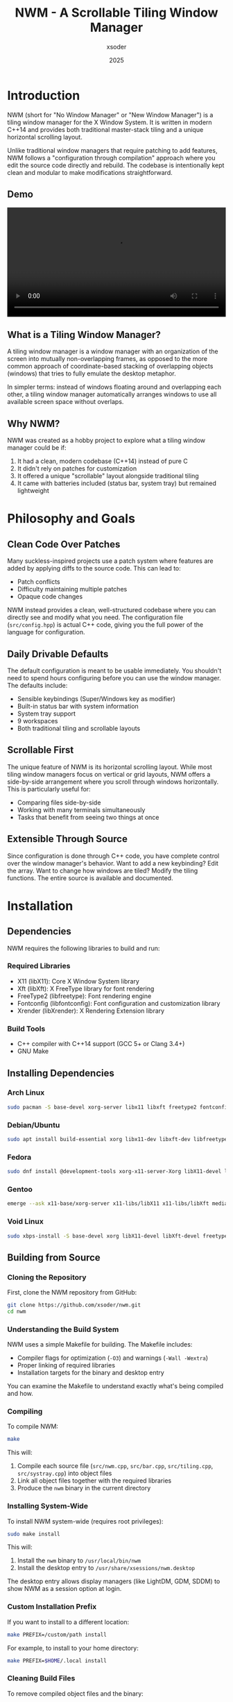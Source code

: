 
#+TITLE: NWM - A Scrollable Tiling Window Manager
#+AUTHOR: xsoder
#+EMAIL: 
#+DATE: 2025
#+OPTIONS: toc:t num:3 html-style:nil
#+HTML_HEAD: <link rel="stylesheet" type="text/css" href="style.css" />
#+HTML_HEAD: <script src="theme-toggle.js" defer></script>
* Introduction

NWM (short for "No Window Manager" or "New Window Manager") is a tiling window manager for the X Window System. It is written in modern C++14 and provides both traditional master-stack tiling and a unique horizontal scrolling layout.

Unlike traditional window managers that require patching to add features, NWM follows a "configuration through compilation" approach where you edit the source code directly and rebuild. The codebase is intentionally kept clean and modular to make modifications straightforward.

** Demo

#+BEGIN_EXPORT html
<video width="100%" controls>
  <source src="master.mp4" type="video/mp4">
  Your browser does not support the video tag.
</video>
#+END_EXPORT

** What is a Tiling Window Manager?

A tiling window manager is a window manager with an organization of the screen into mutually non-overlapping frames, as opposed to the more common approach of coordinate-based stacking of overlapping objects (windows) that tries to fully emulate the desktop metaphor.

In simpler terms: instead of windows floating around and overlapping each other, a tiling window manager automatically arranges windows to use all available screen space without overlaps.

** Why NWM?

NWM was created as a hobby project to explore what a tiling window manager could be if:
1. It had a clean, modern codebase (C++14) instead of pure C
2. It didn't rely on patches for customization
3. It offered a unique "scrollable" layout alongside traditional tiling
4. It came with batteries included (status bar, system tray) but remained lightweight

* Philosophy and Goals

** Clean Code Over Patches

Many suckless-inspired projects use a patch system where features are added by applying diffs to the source code. This can lead to:
- Patch conflicts
- Difficulty maintaining multiple patches
- Opaque code changes

NWM instead provides a clean, well-structured codebase where you can directly see and modify what you need. The configuration file (~src/config.hpp~) is actual C++ code, giving you the full power of the language for configuration.

** Daily Drivable Defaults

The default configuration is meant to be usable immediately. You shouldn't need to spend hours configuring before you can use the window manager. The defaults include:
- Sensible keybindings (Super/Windows key as modifier)
- Built-in status bar with system information
- System tray support
- 9 workspaces
- Both traditional tiling and scrollable layouts

** Scrollable First

The unique feature of NWM is its horizontal scrolling layout. While most tiling window managers focus on vertical or grid layouts, NWM offers a side-by-side arrangement where you scroll through windows horizontally. This is particularly useful for:
- Comparing files side-by-side
- Working with many terminals simultaneously
- Tasks that benefit from seeing two things at once

** Extensible Through Source

Since configuration is done through C++ code, you have complete control over the window manager's behavior. Want to add a new keybinding? Edit the array. Want to change how windows are tiled? Modify the tiling functions. The entire source is available and documented.

* Installation

** Dependencies

NWM requires the following libraries to build and run:

*** Required Libraries
- X11 (libX11): Core X Window System library
- Xft (libXft): X FreeType library for font rendering
- FreeType2 (libfreetype): Font rendering engine
- Fontconfig (libfontconfig): Font configuration and customization library
- Xrender (libXrender): X Rendering Extension library

*** Build Tools
- C++ compiler with C++14 support (GCC 5+ or Clang 3.4+)
- GNU Make

** Installing Dependencies

*** Arch Linux
#+begin_src bash
sudo pacman -S base-devel xorg-server libx11 libxft freetype2 fontconfig libxrender
#+end_src

*** Debian/Ubuntu
#+begin_src bash
sudo apt install build-essential xorg libx11-dev libxft-dev libfreetype6-dev libfontconfig1-dev libxrender-dev
#+end_src

*** Fedora
#+begin_src bash
sudo dnf install @development-tools xorg-x11-server-Xorg libX11-devel libXft-devel freetype-devel fontconfig-devel libXrender-devel
#+end_src

*** Gentoo
#+begin_src bash
emerge --ask x11-base/xorg-server x11-libs/libX11 x11-libs/libXft media-libs/freetype media-libs/fontconfig x11-libs/libXrender
#+end_src

*** Void Linux
#+begin_src bash
sudo xbps-install -S base-devel xorg libX11-devel libXft-devel freetype-devel fontconfig-devel libXrender-devel
#+end_src

** Building from Source

*** Cloning the Repository

First, clone the NWM repository from GitHub:

#+begin_src bash
git clone https://github.com/xsoder/nwm.git
cd nwm
#+end_src

*** Understanding the Build System

NWM uses a simple Makefile for building. The Makefile includes:
- Compiler flags for optimization (~-O3~) and warnings (~-Wall -Wextra~)
- Proper linking of required libraries
- Installation targets for the binary and desktop entry

You can examine the Makefile to understand exactly what's being compiled and how.

*** Compiling

To compile NWM:

#+begin_src bash
make
#+end_src

This will:
1. Compile each source file (~src/nwm.cpp~, ~src/bar.cpp~, ~src/tiling.cpp~, ~src/systray.cpp~) into object files
2. Link all object files together with the required libraries
3. Produce the ~nwm~ binary in the current directory

*** Installing System-Wide

To install NWM system-wide (requires root privileges):

#+begin_src bash
sudo make install
#+end_src

This will:
1. Install the ~nwm~ binary to ~/usr/local/bin/nwm~
2. Install the desktop entry to ~/usr/share/xsessions/nwm.desktop~

The desktop entry allows display managers (like LightDM, GDM, SDDM) to show NWM as a session option at login.

*** Custom Installation Prefix

If you want to install to a different location:

#+begin_src bash
make PREFIX=/custom/path install
#+end_src

For example, to install to your home directory:

#+begin_src bash
make PREFIX=$HOME/.local install
#+end_src

*** Cleaning Build Files

To remove compiled object files and the binary:

#+begin_src bash
make clean
#+end_src

*** Uninstalling

To remove NWM from your system:

#+begin_src bash
sudo make uninstall
#+end_src

** Nix/NixOS Installation

NWM includes a ~flake.nix~ for Nix users.

*** Building with Nix

#+begin_src bash
nix build
#+end_src

*** Running with Nix

#+begin_src bash
nix run
#+end_src

*** Development Shell

To enter a development environment with all dependencies:

#+begin_src bash
nix develop
#+end_src

This provides a shell with all build tools, libraries, and useful utilities pre-installed.

* Getting Started

** Starting NWM

There are several ways to start NWM, depending on your setup.

*** Using a Display Manager (Recommended)

If you use a display manager (LightDM, GDM, SDDM, etc.), NWM will appear in the session list after installation. Simply:
1. Log out or restart
2. At the login screen, look for a session selector (usually a gear icon or dropdown menu)
3. Select "NWM" from the list
4. Enter your password and log in

This is the recommended method as it properly sets up the X session and environment variables.

*** Using startx with .xinitrc

If you prefer to use ~startx~:

1. Create or edit ~~/.xinitrc~:
   #+begin_src bash
   exec nwm
   #+end_src

   *Note:* The ~exec~ command is important - it replaces the shell process with NWM. When NWM exits, the X session ends properly.

2. Start X:
   #+begin_src bash
   startx
   #+end_src

*** Complete .xinitrc Example

A more complete ~~/.xinitrc~ that sets up a full environment:

#+begin_src bash
#!/bin/sh

# Load X resources
[ -f ~/.Xresources ] && xrdb -merge ~/.Xresources

# Set keyboard repeat rate (delay, rate)
xset r rate 200 30

# Disable screen blanking
xset s off -dpms

# Set wallpaper (requires feh)
feh --bg-fill ~/Pictures/wallpaper.jpg &

# Start compositor for transparency/shadows (requires picom)
picom --config ~/.config/picom/picom.conf &

# System tray applications
nm-applet &          # NetworkManager
volumeicon &         # Volume control
blueman-applet &     # Bluetooth manager

# Auto-lock screen after 10 minutes (requires xautolock and slock)
xautolock -time 10 -locker slock &

# Start window manager (exec replaces the shell process with NWM)
# When NWM exits, the X session ends
exec nwm
#+end_src

*** Using Xinit Directly

For testing or debugging:

#+begin_src bash
xinit /usr/local/bin/nwm -- :1
#+end_src

This starts NWM on display :1.

*** Testing in Xephyr

For development or testing without affecting your main session, use Xephyr (a nested X server):

#+begin_src bash
# Start Xephyr on display :1
Xephyr -screen 1280x720 -ac :1 &

# Run NWM in that display
DISPLAY=:1 nwm
#+end_src

NWM includes a test script (~test.sh~) that automates this process.

** First Steps

After starting NWM for the first time, you'll see:
- An empty desktop (no windows)
- A status bar at the bottom showing:
  - Workspace indicators (1-9)
  - Current layout mode ([TILE] or [SCROLL])
  - Current time and date
  - System information (CPU, RAM, disk, network)

*** Opening Your First Application

Press ~Super + Return~ to open a terminal. By default, NWM tries to launch ~st~ (Simple Terminal). If you don't have st installed, you'll need to either:

1. Install st:
   #+begin_src bash
   # Arch
   sudo pacman -S st
   
   # Build from source
   git clone https://git.suckless.org/st
   cd st
   make && sudo make install
   #+end_src

2. Or change the terminal in ~src/config.hpp~ (see Configuration section)

*** Using dmenu

Press ~Super + d~ to open dmenu, an application launcher. Start typing the name of an application and press Enter to launch it.

If dmenu isn't installed:
#+begin_src bash
# Arch
sudo pacman -S dmenu

# Build from source
git clone https://git.suckless.org/dmenu
cd dmenu
make && sudo make install
#+end_src

*** Opening Multiple Windows

Open several windows (e.g., press ~Super + Return~ three times). Notice how NWM automatically tiles them:
- The first window occupies the left half (master area)
- Additional windows stack on the right half

*** Switching Focus

Press ~Super + j~ and ~Super + k~ to cycle through windows. The focused window has a colored border (default: pink ~#FF5577~).

*** Closing Windows

Press ~Super + q~ to close the currently focused window. Most applications will ask you to save any unsaved work.

*** Trying Scroll Mode

Press ~Super + t~ to toggle between tile mode and scroll mode. In scroll mode, windows are arranged side-by-side. Use ~Super + Left/Right arrow~ or ~Super + Mouse Wheel~ to scroll through them.

* Understanding Layouts

NWM provides two main layout modes, each suited for different workflows.

** Master-Stack Layout (Traditional Tiling)

This is the default layout mode and is similar to other tiling window managers like dwm, i3, or xmonad.

*** How It Works

The screen is divided into two areas:
1. *Master Area*: The left side, typically occupied by your main window (e.g., your code editor)
2. *Stack Area*: The right side, where additional windows are stacked vertically

*** Visual Representation

With one window:
#+begin_example
┌──────────────────────┐
│                      │
│                      │
│      Window 1        │
│    (Fullscreen)      │
│                      │
│                      │
└──────────────────────┘
#+end_example

With two windows:
#+begin_example
┌─────────────┬────────┐
│             │        │
│             │        │
│  Window 1   │  Win 2 │
│  (Master)   │        │
│             │        │
│             │        │
└─────────────┴────────┘
#+end_example

With three or more windows:
#+begin_example
┌─────────────┬────────┐
│             │  Win 2 │
│             ├────────┤
│  Window 1   │  Win 3 │
│  (Master)   ├────────┤
│             │  Win 4 │
│             ├────────┤
│             │  Win 5 │
└─────────────┴────────┘
#+end_example

*** Master Area Size

The master area occupies 50% of the screen width by default. You can adjust this:
- ~Super + h~: Decrease master width
- ~Super + l~: Increase master width

The adjustment is made in increments defined by ~RESIZE_STEP~ (default: 40 pixels).

*** Making a Window Master

The "master" window is simply the first window in the window list. To make any window the master:
1. Focus the window you want to make master
2. Press ~Super + Shift + h~ repeatedly until it's in the first position

*** Use Cases

This layout is ideal for:
- Coding with a large editor and smaller auxiliary windows (terminal, browser, etc.)
- Writing with a document on the left and references on the right
- Any workflow with one primary application and several supporting ones

** Horizontal Scroll Layout

This is NWM's unique feature and differentiates it from most other tiling window managers.

*** How It Works

Windows are arranged side-by-side in a horizontal row. Each window occupies 50% of the screen width. You scroll horizontally to see windows that don't fit on the screen.

*** Visual Representation

With windows 1, 2, 3 visible (viewport can show 2 windows):
#+begin_example
        ┌──────────┬──────────┬──────────┐
        │          │          │          │
        │ Window 1 │ Window 2 │ Window 3 │
        │          │          │          │
        └──────────┴──────────┴──────────┘
        └─ Visible ─┘          └─ Scroll right to see
#+end_example

After scrolling right:
#+begin_example
        ┌──────────┬──────────┬──────────┐
        │          │          │          │
        │ Window 1 │ Window 2 │ Window 3 │
        │          │          │          │
        └──────────┴──────────┴──────────┘
                   └─ Visible ─┘
#+end_example

*** Scrolling

You can scroll through windows using:
- ~Super + Left arrow~: Scroll left
- ~Super + Right arrow~: Scroll right
- ~Super + Mouse Wheel~: Scroll with mouse

The scroll amount is defined by ~SCROLL_STEP~ (default: 500 pixels, but divided by 3 in practice).

*** Auto-scroll to Focused Window

When you focus a window that's off-screen, NWM automatically scrolls to make it visible. This happens when:
- Using ~Super + j~ or ~Super + k~ to change focus
- Clicking on a window in the bar
- Opening a new window

*** Use Cases

This layout is ideal for:
- Comparing multiple files side-by-side
- Working with many terminals simultaneously
- Any task where you want to see exactly two things at once
- Presentations where you switch between different views

** Toggling Between Layouts

Press ~Super + t~ to toggle between master-stack and horizontal scroll layouts. The current layout is shown in the status bar:
- ~[TILE]~: Master-stack mode
- ~[SCROLL]~: Horizontal scroll mode

When switching layouts:
- Your windows remain in the same order
- The scroll offset is reset to 0
- Window focus is preserved

** Gaps and Borders

*** Gaps

Gaps are the spaces between windows and between windows and screen edges. NWM includes gaps by default (defined by ~GAP_SIZE~, default: 6 pixels).

To toggle gaps on/off: ~Super + a~

With gaps disabled, windows will be directly adjacent to each other and screen edges.

*** Borders

Each window has a border that indicates focus:
- *Unfocused border*: Dark gray (~#181818~ by default, defined by ~BORDER_COLOR~)
- *Focused border*: Pink (~#FF5577~ by default, defined by ~FOCUS_COLOR~)

Border width is defined by ~BORDER_WIDTH~ (default: 3 pixels).

Floating and fullscreen windows have reduced or no borders.

* Configuration

NWM follows the suckless philosophy: configuration is done by editing the source code and recompiling. This gives you complete control and makes the configuration explicit and type-safe.

** Configuration File Location

The main configuration file is ~src/config.hpp~. This is a C++ header file included by the main window manager code.

** Basic Configuration Structure

~src/config.hpp~ contains:
1. ~#define~ macros for simple values
2. Static arrays for keybindings
3. Command definitions for applications

** Editing and Applying Configuration

1. Edit ~src/config.hpp~
2. Recompile: ~make clean && make~
3. Reinstall: ~sudo make install~
4. Restart NWM (log out and back in, or ~killall nwm && nwm~ if running from terminal)

** Appearance Configuration

*** Window Borders

#+begin_src cpp
#define BORDER_WIDTH        3         // Width in pixels
#define BORDER_COLOR        0x181818  // Unfocused border (dark gray)
#define FOCUS_COLOR         0xFF5577  // Focused border (pink)
#+end_src

Colors are in hexadecimal RGB format: ~0xRRGGBB~
- ~0xFF0000~ = Pure red
- ~0x00FF00~ = Pure green
- ~0x0000FF~ = Pure blue
- ~0xFFFFFF~ = White
- ~0x000000~ = Black

*** Gaps

#+begin_src cpp
#define GAP_SIZE            6         // Gap in pixels between windows
#+end_src

Set to ~0~ for no gaps by default.

*** Bar Position

#+begin_src cpp
#define BAR_POSITION        1         // 0 = top, 1 = bottom
#+end_src

*** Font

#+begin_src cpp
#define FONT                "DejaVu Sans Mono:size=10"
#+end_src

Font format follows Xft font specification:
- ~"Family Name:size=SIZE"~
- ~"Family Name:size=SIZE:style=Bold"~
- ~"Family Name:size=SIZE:antialias=true"~

To list available fonts:
#+begin_src bash
fc-list
# Or for monospace fonts only:
fc-list :mono
#+end_src

Common choices:
- ~"monospace:size=10"~ (uses system default monospace font)
- ~"Liberation Mono:size=10"~
- ~"Inconsolata:size=11"~
- ~"Fira Code:size=10"~
- ~"JetBrains Mono:size=10"~

*** Workspace Labels

#+begin_src cpp
static const std::vector<std::string> WIDGET = {
    "1","2","3","4","5","6","7","8","9"
};
#+end_src

You can customize these to any strings:
#+begin_src cpp
static const std::vector<std::string> WIDGET = {
    "web", "code", "term", "chat", "mail", "media", "7", "8", "9"
};
#+end_src

Or use Unicode symbols:
#+begin_src cpp
static const std::vector<std::string> WIDGET = {
    "一", "二", "三", "四", "五", "六", "七", "八", "九"  // Chinese numerals
};
#+end_src

*** Layout Behavior

#+begin_src cpp
#define RESIZE_STEP         40        // Master resize increment in pixels
#define SCROLL_STEP         500       // Horizontal scroll distance
#+end_src

** Application Configuration

Define commands for applications you want to launch:

#+begin_src cpp
static const char *termcmd[]    = { "st",        NULL };
static const char *emacs[]      = { "emacs",     NULL };
static const char *browser[]    = { "chromium",  NULL };
#+end_src

Each command is a NULL-terminated array of strings. The first element is the program name, followed by any arguments:

#+begin_src cpp
static const char *term_float[] = { "st", "-t", "floating", NULL };
static const char *browser_priv[] = { "firefox", "--private-window", NULL };
#+end_src

** Keybindings Configuration

Keybindings are defined in the ~keys[]~ array. Each entry consists of:
1. Modifier mask (~MODKEY~, ~MODKEY|ShiftMask~, etc.)
2. Key symbol (~XK_Return~, ~XK_a~, etc.)
3. Function pointer (what to execute)
4. Argument (passed to the function)

*** Basic Structure

#+begin_src cpp
static struct {
    unsigned int mod;           // Modifier key(s)
    KeySym keysym;             // Key symbol
    void (*func)(void*, nwm::Base&);  // Function to call
    const void *arg;           // Argument to pass
} keys[] = {
    { MODKEY,           XK_Return,      spawn,          termcmd },
    { MODKEY,           XK_q,           close_window,   NULL },
    // ... more keybindings
};
#+end_src

*** Modifier Keys

#+begin_src cpp
#define MODKEY Mod4Mask  // Super/Windows key (default)
#+end_src

Available modifiers:
- ~Mod1Mask~ = Alt key
- ~Mod4Mask~ = Super/Windows key
- ~ShiftMask~ = Shift key
- ~ControlMask~ = Ctrl key
- ~LockMask~ = Caps Lock

Combine modifiers with ~|~:
#+begin_src cpp
MODKEY | ShiftMask           // Super + Shift
MODKEY | ControlMask         // Super + Ctrl
MODKEY | ShiftMask | Mod1Mask  // Super + Shift + Alt
#+end_src

To change the main modifier to Alt:
#+begin_src cpp
#define MODKEY Mod1Mask
#+end_src

*** Key Symbols

Key symbols are X11 keysyms defined in ~<X11/keysym.h>~. Common ones:

**** Letters
#+begin_src cpp
XK_a through XK_z  // Lowercase letters
XK_A through XK_Z  // Uppercase letters (use ShiftMask)
#+end_src

**** Numbers
#+begin_src cpp
XK_0 through XK_9  // Number keys
#+end_src

**** Function Keys
#+begin_src cpp
XK_F1 through XK_F12
#+end_src

**** Special Keys
#+begin_src cpp
XK_Return       // Enter
XK_space        // Spacebar
XK_BackSpace    // Backspace
XK_Tab          // Tab
XK_Escape       // Escape

// Arrow keys
XK_Left, XK_Right, XK_Up, XK_Down

// Navigation
XK_Home, XK_End, XK_Page_Up, XK_Page_Down

// Other
XK_Print        // Print Screen
XK_Insert       // Insert
XK_Delete       // Delete
#+end_src

**** Media Keys
#+begin_src cpp
XK_AudioRaiseVolume
XK_AudioLowerVolume
XK_AudioMute
XK_AudioPlay
XK_AudioStop
XK_AudioPrev
XK_AudioNext
XK_MonBrightnessUp
XK_MonBrightnessDown
#+end_src

*** Available Functions

Functions you can bind to keys:

**** Application Launching
- ~spawn~: Launch an application (pass command array as argument)

**** Window Management
- ~close_window~: Close focused window (argument: ~NULL~)
- ~toggle_fullscreen~: Toggle fullscreen mode (argument: ~NULL~)
- ~toggle_float~: Toggle floating mode for focused window (argument: ~NULL~)

**** Focus and Navigation
- ~focus_next~: Focus next window (argument: ~NULL~)
- ~focus_prev~: Focus previous window (argument: ~NULL~)
- ~swap_next~: Swap focused window with next (argument: ~NULL~)
- ~swap_prev~: Swap focused window with previous (argument: ~NULL~)

**** Layout
- ~toggle_layout~: Toggle between tile and scroll mode (argument: ~NULL~)
- ~resize_master~: Resize master area (argument: ~(void*)PIXELS~ or ~(void*)-PIXELS~)
- ~scroll_left~: Scroll left in scroll mode (argument: ~NULL~)
- ~scroll_right~: Scroll right in scroll mode (argument: ~NULL~)

**** Workspace
- ~switch_workspace~: Switch to workspace (argument: ~(void*)&wsN~ where N is workspace number)
- ~move_to_workspace~: Move focused window to workspace (argument: ~(void*)&wsN~)

**** System
- ~toggle_gap~: Toggle gaps on/off (argument: ~NULL~)
- ~toggle_bar~: Toggle status bar visibility (argument: ~NULL~)
- ~quit_wm~: Quit NWM (argument: ~NULL~)

*** Example Keybindings

**** Launching Applications
#+begin_src cpp
// Define commands
static const char *termcmd[]    = { "st", NULL };
static const char *browser[]    = { "firefox", NULL };
static const char *editor[]     = { "nvim", NULL };
static const char *files[]      = { "thunar", NULL };

// Bind to keys
{ MODKEY,           XK_Return,      spawn,          termcmd },
{ MODKEY,           XK_b,           spawn,          browser },
{ MODKEY,           XK_e,           spawn,          editor },
{ MODKEY,           XK_f,           spawn,          files },
#+end_src

**** Window Management
#+begin_src cpp
{ MODKEY,           XK_q,           close_window,   NULL },
{ MODKEY,           XK_f,           toggle_fullscreen, NULL },
{ MODKEY|ShiftMask, XK_space,       toggle_float,   NULL },
#+end_src

**** Layout Control
#+begin_src cpp
{ MODKEY,           XK_t,           toggle_layout,  NULL },
{ MODKEY,           XK_h,           resize_master,  (void*)-RESIZE_STEP },
{ MODKEY,           XK_l,           resize_master,  (void*)RESIZE_STEP },
{ MODKEY,           XK_Left,        scroll_left,    NULL },
{ MODKEY,           XK_Right,       scroll_right,   NULL },
#+end_src

**** Workspaces
#+begin_src cpp
// Define workspace variables
static const int ws0 = 0;
static const int ws1 = 1;
// ... up to ws8 = 8

// Switch to workspace
{ MODKEY,           XK_1,           switch_workspace, (void*)&ws0 },
{ MODKEY,           XK_2,           switch_workspace, (void*)&ws1 },
// ... and so on

// Move window to workspace
{ MODKEY|ShiftMask, XK_1,           move_to_workspace, (void*)&ws0 },
{ MODKEY|ShiftMask, XK_2,           move_to_workspace, (void*)&ws1 },
// ... and so on
#+end_src

**** Media Keys
#+begin_src cpp
static const char *vol_up[]     = { "pactl", "set-sink-volume", "@DEFAULT_SINK@", "+5%", NULL };
static const char *vol_down[]   = { "pactl", "set-sink-volume", "@DEFAULT_SINK@", "-5%", NULL };
static const char *vol_mute[]   = { "pactl", "set-sink-mute", "@DEFAULT_SINK@", "toggle", NULL };

{ 0,                XK_AudioRaiseVolume, spawn,     vol_up },
{ 0,                XK_AudioLowerVolume, spawn,     vol_down },
{ 0,                XK_AudioMute,        spawn,     vol_mute },
#+end_src

Note: ~0~ means no modifier is required.

** Mouse Bindings

Mouse bindings are hardcoded in the source (~src/nwm.cpp~) but can be modified:

- ~Super + Left Click~: Move floating window
- ~Super + Right Click~: Resize floating window
- ~Super + Mouse Wheel~: Scroll through workspaces (in scroll mode) or switch workspaces

To modify mouse behavior, edit the ~handle_button_press~ and ~handle_motion_notify~ functions in ~src/nwm.cpp~.

** Advanced Bar Configuration

The status bar's appearance is configured in ~src/bar.cpp~. While most users won't need to edit this, you can customize:

*** Bar Colors

Located in ~src/bar.cpp~:
#+begin_src cpp
#define BAR_HEIGHT 30
#define BAR_BG_COLOR        0x181818  // Background
#define BAR_FG_COLOR        0xCCCCCC  // Normal text
#define BAR_ACTIVE_COLOR    0xFF5577  // Active workspace
#define BAR_INACTIVE_COLOR  0x666666  // Inactive workspace
#define BAR_ACCENT_COLOR    0x88AAFF  // Accent (layout mode)
#define BAR_WARNING_COLOR   0xFFAA00  // Warning (high CPU/RAM)
#define BAR_CRITICAL_COLOR  0xFF5555  // Critical (very high usage)
#define BAR_HOVER_COLOR     0x333333  // Hover background
#+end_src

*** Update Interval

The bar updates system information every 2 seconds. To change this, modify ~src/bar.cpp~:

#+begin_src cpp
void nwm::bar_update_system_info(Base &base) {
    auto now = std::chrono::steady_clock::now();
    auto elapsed = std::chrono::duration_cast<std::chrono::seconds>(
        now - base.bar.sys_info.last_update).count();
    
    if (elapsed < 2) return;  // Change this value
    // ...
}
#+end_src

* Keybindings

This section provides a complete reference of all default keybindings. Remember that ~Mod~ refers to the Super (Windows) key by default.

** Application Launchers

| Keybinding             | Action                          |
|------------------------+---------------------------------|
| ~Mod + Return~         | Launch terminal (~st~)          |
| ~Mod + d~              | Launch dmenu (application menu) |
| ~Mod + b~              | Launch browser (~chromium~)     |
| ~Mod + c~              | Launch editor (~emacs~)         |
| ~Mod + s~              | Take screenshot                 |
| ~Mod + Shift + s~      | Take screenshot (select area)   |
| ~Mod + m~              | Run custom script (~master~)    |
| ~Mod + z~              | Launch zoomer (~boomer~)        |

** Window Management

| Keybinding             | Action                                  |
|------------------------+-----------------------------------------|
| ~Mod + q~              | Close focused window                    |
| ~Mod + f~              | Toggle fullscreen                       |
| ~Mod + Shift + Space~  | Toggle floating mode                    |
| ~Mod + Left Click~     | Drag floating window                    |
| ~Mod + Right Click~    | Resize floating window                  |

** Focus and Navigation

| Keybinding             | Action                                  |
|------------------------+-----------------------------------------|
| ~Mod + j~              | Focus next window                       |
| ~Mod + k~              | Focus previous window                   |
| ~Mod + Shift + h~      | Swap focused window with previous       |
| ~Mod + Shift + l~      | Swap focused window with next           |

** Layout Management

| Keybinding             | Action                                  |
|------------------------+-----------------------------------------|
| ~Mod + t~              | Toggle layout (tile ↔ scroll)           |
| ~Mod + h~              | Decrease master window size             |
| ~Mod + l~              | Increase master window size             |
| ~Mod + a~              | Toggle gaps on/off                      |
| ~Mod + r~              | Toggle status bar visibility            |

** Horizontal Scroll (Scroll Mode Only)

| Keybinding             | Action                                  |
|------------------------+-----------------------------------------|
| ~Mod + Left~           | Scroll left                             |
| ~Mod + Right~          | Scroll right                            |
| ~Mod + Mouse Wheel~    | Scroll horizontally                     |

** Workspace Management

| Keybinding             | Action                                  |
|------------------------+-----------------------------------------|
| ~Mod + 1-9~            | Switch to workspace 1-9                 |
| ~Mod + Shift + 1-9~    | Move focused window to workspace 1-9    |
| ~Mouse Wheel~ (on bar) | Scroll through workspaces               |
| ~Left Click~ (on bar)  | Switch to clicked workspace             |

** System

| Keybinding             | Action                                  |
|------------------------+-----------------------------------------|
| ~Mod + Shift + q~      | Quit NWM                                |

* Window Management

This section explains how windows are managed in NWM, including tiling, floating, and fullscreen modes.

** Window States

A window in NWM can be in one of several states:

*** Tiled
- Default state for most windows
- Managed by the active layout (master-stack or horizontal scroll)
- Cannot be moved or resized directly with the mouse
- Position and size determined by the layout algorithm

*** Floating
- Window can be freely moved and resized
- Always drawn on top of tiled windows
- Useful for dialogs, utility windows, or when you need precise positioning
- Toggle with ~Mod + Shift + Space~

*** Fullscreen
- Window covers the entire screen, including the bar
- All other windows are hidden
- Border is removed
- Toggle with ~Mod + f~

** Auto-Float Detection

NWM automatically makes certain windows float based on their properties:

*** Window Types That Auto-Float
- Dialog windows (~_NET_WM_WINDOW_TYPE_DIALOG~)
- Splash screens (~_NET_WM_WINDOW_TYPE_SPLASH~)
- Utility windows (~_NET_WM_WINDOW_TYPE_UTILITY~)
- Windows with ~_NET_WM_STATE_MODAL~ state
- Windows with ~_NET_WM_STATE_ABOVE~ state
- Transient windows (windows with ~WM_TRANSIENT_FOR~ hint)
- Windows with fixed size (min_size == max_size and < 800x600)

*** Examples of Auto-Floating Windows
- Firefox's "Save As" dialog
- GIMP's tool windows
- Application preferences windows
- File picker dialogs
- Error/warning dialogs

If a window auto-floats and you want it tiled, press ~Mod + Shift + Space~ to toggle it.

** Window Ignoring

Some windows are completely ignored by NWM and aren't managed:

*** Ignored Window Types
- Desktop windows (~_NET_WM_WINDOW_TYPE_DESKTOP~)
- Dock windows (~_NET_WM_WINDOW_TYPE_DOCK~)
- Notification windows (~_NET_WM_WINDOW_TYPE_NOTIFICATION~)
- Tooltip windows (~_NET_WM_WINDOW_TYPE_TOOLTIP~)
- Menu windows (dropdown, popup, combo)
- Windows with ~override_redirect~ flag

*** Examples
- Desktop environment panels (if any)
- Notification daemons (Dunst, notify-osd)
- Tooltip popups
- Dropdown menus

These windows appear and disappear as needed and are always on top.

** Moving Windows

*** Within the Current Workspace

In tile mode:
- ~Mod + Shift + h~: Swap focused window with previous
- ~Mod + Shift + l~: Swap focused window with next

In scroll mode:
- Same keybindings work
- When you swap, the scroll position adjusts to keep the focused window visible

Floating windows:
- ~Mod + Left Click~ and drag

*** Between Workspaces

- ~Mod + Shift + [1-9]~: Move focused window to workspace [1-9]
- The window disappears from current workspace and appears in target workspace
- Focus remains on current workspace (window moves but you don't follow)

** Resizing Windows

*** Tiled Windows in Master-Stack Mode

- ~Mod + h~: Decrease master area width (increases stack area)
- ~Mod + l~: Increase master area width (decreases stack area)

This affects the master/stack split ratio. All tiled windows are then resized to fit the new ratio.

*** Tiled Windows in Scroll Mode

Window sizes in scroll mode are fixed at 50% screen width and full height (minus bar and gaps). Manual resizing isn't available in scroll mode.

*** Floating Windows

- ~Mod + Right Click~ and drag: Resize from bottom-right corner
- Minimum size enforced: 100x100 pixels

*** Fullscreen Windows

Fullscreen windows cannot be resized while in fullscreen mode. Exit fullscreen first (~Mod + f~).

** Closing Windows

Press ~Mod + q~ to close the focused window.

*** How It Works

NWM sends a ~WM_DELETE_WINDOW~ message to the window, which is the polite way to ask an X11 application to close. This allows the application to:
- Save unsaved work
- Show a "Are you sure?" dialog
- Clean up resources
- Close gracefully

*** If a Window Won't Close

Some misbehaving applications may ignore the close request. In that case:

#+begin_src bash
# Find the window's process
xprop _NET_WM_PID | grep -o '[0-9]*'
# Click on the window when cursor changes

# Kill the process
kill <PID>

# Or force kill
kill -9 <PID>
#+end_src

Or use ~xkill~:
#+begin_src bash
xkill
# Click on the window to kill it
#+end_src

** Focus Model

NWM uses "focus follows mouse" by default. This means:

*** Focus Behavior
- Moving the mouse cursor over a window automatically focuses it
- You don't need to click to focus
- The focused window receives keyboard input
- Only one window can be focused at a time

*** Visual Indication
- Focused window has a colored border (default: pink ~#FF5577~)
- Unfocused windows have a dark gray border (default: ~#181818~)
- Focused workspace in bar is highlighted

*** Manual Focus Control
- ~Mod + j~: Focus next window (cycles through all windows)
- ~Mod + k~: Focus previous window (cycles in reverse)

When you manually change focus, the mouse cursor doesn't move. To avoid accidentally refocusing when moving the mouse, some users prefer click-to-focus. This would require modifying the source code to remove ~EnterWindowMask~ from window event masks.

** Window Ordering and Stacking

*** In Tile Mode
- Tiled windows don't overlap, so stacking order doesn't matter much
- Floating windows are always drawn above tiled windows
- Fullscreen window is drawn above everything (except ignored windows like notifications)

*** In Scroll Mode
- Same as tile mode
- Windows are arranged in a horizontal row
- Order in the row matches the order in the window list

*** Master Position
- The "master" window is the first window in the workspace's window list
- It's not a special property, just the position in the list
- Any window can become master by being swapped to position 0

*** Changing Order
- ~Mod + Shift + h~: Move current window earlier in list (toward position 0)
- ~Mod + Shift + l~: Move current window later in list

* Workspace Management

Workspaces (also called "tags" or "virtual desktops" in other window managers) allow you to organize windows into separate groups.

** Understanding Workspaces

NWM provides 9 workspaces by default (can be changed by recompiling with a different ~NUM_WORKSPACES~ value).

*** What Are Workspaces?

Think of workspaces as separate desktops, each with its own set of windows. Only one workspace is visible at a time. Switching workspaces is instant.

*** Properties of Each Workspace
- Independent window list
- Independent layout mode (each workspace can be in tile or scroll mode)
- Independent scroll offset (for scroll mode)
- Independent master area size (for tile mode)
- Independent focused window

*** Use Cases
Common ways to organize workspaces:
- Workspace 1: Web browser
- Workspace 2: Code editor and terminals
- Workspace 3: Email client
- Workspace 4: Chat applications (Slack, Discord, etc.)
- Workspace 5: Music player
- Workspace 6-9: Additional tasks

Or by project:
- Workspace 1: Project A (editor, terminals, browser)
- Workspace 2: Project B
- Workspace 3: Project C
- etc.

** Switching Workspaces

*** Keyboard
- ~Mod + 1~: Switch to workspace 1
- ~Mod + 2~: Switch to workspace 2
- ...
- ~Mod + 9~: Switch to workspace 9

Switching workspaces:
1. Unmaps (hides) all windows in current workspace
2. Changes current workspace to target
3. Maps (shows) all windows in target workspace
4. Restores focus to the last focused window in target workspace

*** Mouse (via Status Bar)
- Click on a workspace indicator (the numbers in the bar)
- Scroll the mouse wheel over the bar to cycle through workspaces

*** Visual Feedback
The status bar shows all workspaces:
- *Active workspace*: Highlighted background (default: darker gray)
- *Workspaces with windows*: Normal background
- *Empty workspaces*: Dimmed

** Moving Windows Between Workspaces

~Mod + Shift + [1-9]~: Move focused window to workspace [1-9]

*** What Happens
1. Window is removed from current workspace's window list
2. Window is added to target workspace's window list
3. Window is unmapped (hidden)
4. Focus moves to next window in current workspace (if any)
5. Window will be visible when you switch to target workspace

*** Important Notes
- Moving a window doesn't switch workspaces
- You stay in the current workspace after moving a window
- If you move the only window, the workspace becomes empty
- You can move floating and fullscreen windows (they exit fullscreen first)

** Empty Workspaces

An empty workspace has no windows in it. This is normal and fine.

*** Behavior
- Shows the desktop (wallpaper if set)
- Shows only the status bar
- Pressing ~Mod + j/k~ (focus next/prev) does nothing
- Opening a new window automatically places it in the current workspace

** Workspace Persistence

*** What's Preserved
- Window positions in the window list
- Layout mode (tile vs scroll)
- Master area size
- Scroll offset

*** What's Not Preserved
- Workspaces are not saved between sessions
- When you quit NWM, all workspace information is lost
- On next startup, all existing windows go to workspace 0

*** Session Management
For persistence across reboots, you'd need session management (not currently implemented in NWM). Most users simply reopen their applications and reorganize.

Alternative: Use a session manager like ~tmux~ for terminals, and browser session restore for web browsers.

** Changing Number of Workspaces

To have more or fewer workspaces:

1. Edit ~src/nwm.hpp~:
   #+begin_src cpp
   #define NUM_WORKSPACES 12  // Change from 9 to desired number
   #+end_src

2. Edit ~src/config.hpp~ to add workspace labels:
   #+begin_src cpp
   static const std::vector<std::string> WIDGET = {
       "1","2","3","4","5","6","7","8","9","10","11","12"
   };
   #+end_src

3. Add keybindings for the new workspaces in ~src/config.hpp~:
   #+begin_src cpp
   static const int ws9 = 9;
   static const int ws10 = 10;
   static const int ws11 = 11;

   // In keys[] array:
   { MODKEY,           XK_0,           switch_workspace, (void*)&ws9 },
   // Note: You might need to use different keys or key combinations
   // since keyboard only has 1-9 number keys
   #+end_src

4. Recompile: ~make clean && make && sudo make install~

* The Status Bar

The status bar provides information about your workspaces and system at a glance.

** Bar Layout

The bar is divided into several sections:

#+begin_example
┌─────────────────────────────────────────────────────────────────┐
│ [1][2][3][4].. [TILE] │ 12:30  Mon Jan 15 │ CPU 15% RAM 45% .. │
└─────────────────────────────────────────────────────────────────┘
 └─ Workspaces ─┘└─ Mode─┘└──── Time ────────┘└── System Info ───┘
#+end_example

** Workspace Indicators

The left side shows all workspaces:

*** Visual States
- *Active workspace*: Dark background, pink text
- *Workspace with windows*: Medium background, white text
- *Empty workspace*: No background, gray text
- *Hover*: Light background when mouse is over it

*** Interaction
- Click: Switch to that workspace
- Scroll wheel: Cycle through workspaces
- Hover: Highlights to show it's clickable

** Layout Indicator

Shows current layout mode:
- ~[TILE]~: Master-stack tiling mode
- ~[SCROLL]~: Horizontal scroll mode

This updates immediately when you toggle with ~Mod + t~.

** Time and Date

Displays current time and date in the center:
- Format: ~HH:MM  Day Mon DD~
- Example: ~14:30  Mon Jan 15~
- Updates every second

** System Information

The right side shows system stats:

*** Displayed Information
- *CPU*: CPU usage percentage
- *RAM*: Memory usage percentage
- *DISK*: Disk usage percentage for root partition (~~/~)
- *DOWN*: Download speed (KB/s or MB/s)
- *UP*: Upload speed (KB/s or MB/s)
- *BAT*: Battery percentage (if present)
- *CHG*: Shows when charging

*** Update Interval
- System info updates every 2 seconds
- Network speeds are calculated since last update

*** Color Coding
- Normal: Light gray text
- Warning: Orange text (CPU or RAM > 75%)
- Critical: Red text (CPU or RAM > 90%)

** System Tray

The system tray appears on the right side of the bar, between the system info and the edge.

*** What Appears Here
- NetworkManager icon
- Volume control icon
- Bluetooth icon
- Notification icons
- Any application that uses the system tray protocol

Icons are 20×20 pixels by default with 4px padding between them.

** Toggling Bar Visibility

Press ~Mod + r~ to hide/show the status bar.

*** When Hidden
- Windows expand to use the full vertical space
- All bar functionality is lost (can't click workspaces, see time, etc.)
- System tray icons are also hidden

*** When to Hide
- Presentations or screen recordings
- Maximizing screen space for reading/viewing
- Playing fullscreen games (though fullscreen mode already covers the bar)

** Bar Position

The bar can be at the top or bottom of the screen. This is configured in ~src/config.hpp~:

#+begin_src cpp
#define BAR_POSITION        1         // 0 = top, 1 = bottom
#+end_src

*** Top Bar (~BAR_POSITION 0~)
- Bar at top, windows below
- Traditional placement
- Easier to see when focused on top of screen

*** Bottom Bar (~BAR_POSITION 1~)
- Bar at bottom, windows above
- Default in NWM
- Keeps bar near taskbar location in other DEs
- Easier to access with mouse (less distance to move)

After changing, recompile and restart NWM.

** Customizing Bar Appearance

See the "Advanced Bar Configuration" section in Configuration for details on changing colors, fonts, and update intervals.

* System Tray

The system tray (also called notification area) allows applications to display small status icons in the bar.

** What is the System Tray?

The system tray is a common desktop feature where applications can place small icons to indicate status, provide quick access, or show notifications.

*** Common System Tray Applications
- *Network managers*: NetworkManager (nm-applet), ConnMan, wicd
- *Volume controls*: volumeicon, pasystray
- *Bluetooth*: blueman-applet, blueberry
- *Cloud storage*: Dropbox, Nextcloud, Google Drive
- *Messaging*: Slack, Discord, Telegram (minimized)
- *Media players*: Spotify, VLC (with tray plugin)
- *System monitors*: CPU/memory monitors, battery monitors

** Using the System Tray

*** Starting Tray Applications

Start applications normally, and they'll add their icon to the tray:

#+begin_src bash
nm-applet &
volumeicon &
blueman-applet &
#+end_src

Add these to your ~~/.xinitrc~ to start automatically:

#+begin_src bash
#!/bin/sh
# ... other startup commands
nm-applet &
volumeicon &
blueman-applet &
exec nwm
#+end_src

*** Interacting with Tray Icons

- *Left click*: Usually shows the main window or menu
- *Right click*: Usually shows a context menu
- *Middle click*: Application-specific action

Each application defines its own behavior.

*** Tray Icon Appearance

- Icons are 20×20 pixels
- Background matches bar background
- Icons are raised above the bar
- 4px padding between icons

** Technical Details

NWM implements the ~_NET_SYSTEM_TRAY~ protocol, specifically:
- ~_NET_SYSTEM_TRAY_Sn~ selection (where n is screen number)
- XEMBED protocol for embedding windows
- ~_NET_SYSTEM_TRAY_OPCODE~ for dock requests

*** Supported Features
- Multiple tray icons
- Icon removal and addition
- Dynamic reordering
- 32-bit ARGB visuals (transparency support)
- Horizontal orientation

*** Limitations
- Single system tray per X screen
- No icon size customization per icon (all icons are same size)
- No icon tooltips (applications may implement their own)

** Troubleshooting Tray Issues

*** Icons Not Appearing

1. *Check if another tray is running*:
   #+begin_src bash
   xprop -root _NET_SYSTEM_TRAY_S0
   #+end_src
   If this shows a window ID, another tray owns the selection.

2. *Start the application after NWM*:
   System tray applications need the tray to exist before they start. If you start the app before NWM, it won't see the tray.

3. *Restart the application*:
   #+begin_src bash
   killall nm-applet && nm-applet &
   #+end_src

*** Icons Are Too Large/Small

Icon size is hardcoded in ~src/systray.cpp~:
#+begin_src cpp
#define TRAY_ICON_SIZE 20
#+end_src

Change this value and recompile to adjust icon size.

*** Tray Icons Overlap System Info

This is normal if you have many tray icons. The system info shifts left to make room. If it's a problem:
- Close some tray applications
- Hide less important system info (requires code modification)
- Use a longer bar by increasing screen width (not really a solution)

** Disabling the System Tray

If you don't use the system tray and want to disable it:

Comment out the initialization in ~src/nwm.cpp~:

#+begin_src cpp
void nwm::init(Base &base) {
    // ... other initialization
    // systray_init(base);  // Comment this out
    // ... rest of init
}
#+end_src

And in the cleanup:

#+begin_src cpp
void nwm::cleanup(Base &base) {
    // ... other cleanup
    // systray_cleanup(base);  // Comment this out
    // ... rest of cleanup
}
#+end_src

Recompile and reinstall.

* Advanced Configuration

This section covers advanced topics for users who want to deeply customize NWM.

** Adding Custom Functions

You can add entirely new functionality by writing C++ functions and binding them to keys.

*** Example: Toggle Window Opacity

1. Add function declaration in ~src/nwm.hpp~:
   #+begin_src cpp
   void toggle_opacity(void *arg, Base &base);
   #+end_src

2. Implement in ~src/nwm.cpp~:
   #+begin_src cpp
   void nwm::toggle_opacity(void *arg, Base &base) {
       (void)arg;
       if (!base.focused_window) return;
       
       // Toggle between opaque and semi-transparent
       static bool is_transparent = false;
       is_transparent = !is_transparent;
       
       unsigned long opacity = is_transparent ? 0xDDFFFFFF : 0xFFFFFFFF;
       Atom opacity_atom = XInternAtom(base.display, "_NET_WM_WINDOW_OPACITY", False);
       
       XChangeProperty(base.display, base.focused_window->window,
                      opacity_atom, XA_CARDINAL, 32,
                      PropModeReplace, (unsigned char*)&opacity, 1);
   }
   #+end_src

3. Add keybinding in ~src/config.hpp~:
   #+begin_src cpp
   { MODKEY,           XK_o,           toggle_opacity,   NULL },
   #+end_src

4. Recompile and install

*** Example: Cycle Through Layouts

Add a function to cycle through multiple layouts (not just two):

#+begin_src cpp
void nwm::cycle_layouts(void *arg, Base &base) {
    (void)arg;
    static int current_layout = 0;
    current_layout = (current_layout + 1) % 3;
    
    switch(current_layout) {
        case 0:
            base.horizontal_mode = false;
            tile_windows(base);
            break;
        case 1:
            base.horizontal_mode = true;
            tile_horizontal(base);
            break;
        case 2:
            // Implement a grid layout or monocle layout here
            break;
    }
    
    bar_draw(base);
}
#+end_src

** Modifying Layout Algorithms

The tiling algorithms are in ~src/tiling.cpp~.

*** Creating a Monocle Layout

Monocle layout shows one window at a time, fullscreen (but with bar visible):

#+begin_src cpp
void nwm::tile_monocle(Base &base) {
    auto &current_ws = get_current_workspace(base);
    
    if (current_ws.windows.empty()) return;
    
    int screen_width = WIDTH(base.display, base.screen);
    int screen_height = HEIGHT(base.display, base.screen);
    int bar_height = base.bar_visible ? base.bar.height : 0;
    int usable_height = screen_height - bar_height;
    int y_start = (base.bar_position == 0) ? bar_height : 0;
    
    // Hide all windows except focused
    for (auto &w : current_ws.windows) {
        if (w.window == base.focused_window->window) {
            w.x = 0;
            w.y = y_start;
            w.width = screen_width;
            w.height = usable_height;
            XMoveResizeWindow(base.display, w.window, w.x, w.y, w.width, w.height);
            XMapWindow(base.display, w.window);
        } else {
            XUnmapWindow(base.display, w.window);
        }
    }
    
    XFlush(base.display);
}
#+end_src

Then add this to a layout cycle or bind it to a key.

*** Creating a Grid Layout

Grid layout arranges windows in a grid:

#+begin_src cpp
void nwm::tile_grid(Base &base) {
    auto &current_ws = get_current_workspace(base);
    
    std::vector<ManagedWindow*> tiled_windows;
    for (auto &w : current_ws.windows) {
        if (!w.is_floating && !w.is_fullscreen) {
            tiled_windows.push_back(&w);
        }
    }
    
    if (tiled_windows.empty()) return;
    
    int screen_width = WIDTH(base.display, base.screen);
    int screen_height = HEIGHT(base.display, base.screen);
    int bar_height = base.bar_visible ? base.bar.height : 0;
    int usable_height = screen_height - bar_height;
    int y_start = (base.bar_position == 0) ? bar_height : 0;
    
    // Calculate grid dimensions
    int cols = std::ceil(std::sqrt(tiled_windows.size()));
    int rows = std::ceil((float)tiled_windows.size() / cols);
    
    int win_width = screen_width / cols - 2 * base.gaps;
    int win_height = usable_height / rows - 2 * base.gaps;
    
    for (size_t i = 0; i < tiled_windows.size(); ++i) {
        int col = i % cols;
        int row = i / cols;
        
        tiled_windows[i]->x = col * (win_width + 2 * base.gaps) + base.gaps;
        tiled_windows[i]->y = row * (win_height + 2 * base.gaps) + base.gaps + y_start;
        tiled_windows[i]->width = win_width;
        tiled_windows[i]->height = win_height;
        
        XMoveResizeWindow(base.display, tiled_windows[i]->window,
                         tiled_windows[i]->x, tiled_windows[i]->y,
                         tiled_windows[i]->width, tiled_windows[i]->height);
    }
    
    XFlush(base.display);
}
#+end_src

** Multi-Monitor Support

NWM currently doesn't support multiple monitors natively. However, you can use Xinerama or RandR to treat multiple monitors as one large screen.

*** Using xrandr

#+begin_src bash
# List monitors
xrandr

# Arrange monitors
xrandr --output HDMI-1 --auto --left-of eDP-1
#+end_src

Add to ~~/.xinitrc~ to make permanent (before exec nwm).

NWM will treat the combined area as one screen. You can use workspaces to separate monitors logically (e.g., workspaces 1-5 on left monitor, 6-9 on right).

*** True Multi-Monitor Support

Implementing true multi-monitor support would require:
1. Detecting monitors with Xinerama or RandR
2. Creating separate workspaces per monitor
3. Modifying tiling algorithms to work per-monitor
4. Handling focus across monitors

This is a significant undertaking and not currently planned, but contributions are welcome.

** Startup Hooks

Currently, NWM doesn't have built-in startup hooks. Use ~~/.xinitrc~ or systemd user services for startup tasks:

*** Using .xinitrc

#+begin_src bash
#!/bin/sh

# Custom startup script
~/.config/nwm/startup.sh &

exec nwm
#+end_src

*** Using Systemd User Services

Create ~~/.config/systemd/user/nwm-startup.service~:

#+begin_src ini
[Unit]
Description=NWM Startup Tasks
After=graphical-session.target

[Service]
Type=oneshot
ExecStart=/home/yourusername/.config/nwm/startup.sh

[Install]
WantedBy=graphical-session.target
#+end_src

Enable:
#+begin_src bash
systemctl --user enable nwm-startup.service
#+end_src

** Custom Bar Widgets

The bar is rendered in ~src/bar.cpp~. You can add custom widgets by modifying the ~bar_draw~ function.

*** Example: Adding Weather

1. Create a function to fetch weather:
   #+begin_src cpp
   std::string get_weather() {
       // Use curl or libcurl to fetch from weather API
       // Parse JSON response
       // Return formatted string like "☀️ 72°F"
       return "☀️ 72°F";
   }
   #+end_src

2. Add to bar in ~bar_draw~:
   #+begin_src cpp
   std::string weather = get_weather();
   XftDrawStringUtf8(base.bar.xft_draw, &base.bar.xft_fg, base.xft_font,
                    weather_x, y_offset,
                    (XftChar8*)weather.c_str(), weather.length());
   #+end_src

3. Call periodically (every 10 minutes) in the main event loop

** IPC (Inter-Process Communication)

NWM doesn't currently implement IPC, but you could add it:

*** Using Unix Domain Sockets

Create a socket in ~init~ that listens for commands:

#+begin_src cpp
// Pseudo-code
void nwm::init_ipc(Base &base) {
    int sock = socket(AF_UNIX, SOCK_STREAM, 0);
    // Bind to /tmp/nwm-socket
    // Listen for connections
    // Handle commands in event loop
}
#+end_src

Then you could create a client program:

#+begin_src bash
#!/bin/bash
# nwm-msg - Send message to NWM
echo "$1" | nc -U /tmp/nwm-socket
#+end_src

Usage:
#+begin_src bash
nwm-msg "workspace 2"
nwm-msg "toggle-layout"
#+end_src

*** Using X11 Properties

Simpler approach: set X properties on root window:

#+begin_src cpp
void nwm::check_commands(Base &base) {
    Atom command_atom = XInternAtom(base.display, "NWM_COMMAND", False);
    // Read property
    // Execute command
    // Delete property
}
#+end_src

Call periodically or on PropertyNotify events.

Client:
#+begin_src bash
xprop -root -f NWM_COMMAND 8s -set NWM_COMMAND "workspace 2"
#+end_src

** Session Management

To save and restore window positions:

1. On quit, save window information to ~~/.config/nwm/session~
2. On start, read session file and match windows to saved positions

This requires:
- Identifying windows (by WM_CLASS, WM_NAME, etc.)
- Saving workspace, position, size, state
- Re-managing windows after they're mapped

Complex but doable. i3 has session management you can reference.

* Troubleshooting

** NWM Won't Start

*** Symptom: Black screen or immediate return to login

Possible causes and solutions:

1. *Missing dependencies*
   #+begin_src bash
   # Verify X11 libraries
   ldd /usr/local/bin/nwm
   # Should show no "not found"
   #+end_src

2. *Font not found*
   - Check ~~/.xsession-errors~ or ~/var/log/Xorg.0.log~
   - Change FONT in ~src/config.hpp~ to a font you have:
     #+begin_src bash
     fc-list | grep -i mono
     #+end_src

3. *Another WM is running*
   - Only one window manager can control the X server at a time
   - Kill other WM: ~killall openbox~ or ~killall i3~

4. *X server not running*
   #+begin_src bash
   echo $DISPLAY
   # Should show :0 or :1
   #+end_src

*** Debugging

Run NWM from a terminal to see error messages:

#+begin_src bash
# In an existing X session
nwm

# Or in Xephyr for testing
Xephyr -screen 1280x720 :1 &
DISPLAY=:1 nwm
#+end_src

Check logs:
#+begin_src bash
cat ~/.xsession-errors
tail -f /var/log/Xorg.0.log
#+end_src

** Status Bar Not Showing

*** Symptom: Bar is missing or blank

1. *Bar hidden*
   - Press ~Mod + r~ to toggle bar visibility

2. *Font rendering issue*
   - Install required font:
     #+begin_src bash
     sudo pacman -S ttf-dejavu
     # or
     sudo apt install fonts-dejavu
     #+end_src
   - Or change FONT in config

3. *Xft library missing*
   #+begin_src bash
   ldd /usr/local/bin/nwm | grep Xft
   #+end_src

4. *Bar colors same as background*
   - Check BAR_FG_COLOR and BAR_BG_COLOR are different

** Keybindings Not Working

*** Symptom: Pressing key combinations does nothing

1. *Wrong modifier key*
   - Verify Super key works: ~xev~ and press Super key
   - Check output for ~Mod4~
   - If not, change to Alt: ~#define MODKEY Mod1Mask~

2. *Key conflict*
   - Another program may be grabbing the key
   - Check with: ~xev~ (press key and see if events appear)

3. *NumLock/CapsLock interference*
   - NWM tries to handle this, but some keyboards are tricky
   - Try disabling NumLock

4. *Keybinding not compiled in*
   - Check ~src/config.hpp~ for the keybinding
   - Recompile: ~make clean && make && sudo make install~

*** Testing Keys

Use ~xev~:
#+begin_src bash
xev
# Press keys and observe output
# Look for KeyPress events with keysym names
#+end_src

** Windows Not Tiling

*** Symptom: Windows float instead of tiling

1. *Window is meant to float*
   - Dialogs, splash screens, etc. auto-float
   - Toggle: ~Mod + Shift + Space~

2. *Only one window*
   - A single window fills the screen
   - Open more windows to see tiling

3. *In scroll mode with one window visible*
   - Scroll to see other windows: ~Mod + Left/Right~

4. *Window manager not actually managing the window*
   - Window might be override-redirect (like dmenu)
   - Check with: ~xprop~ (click on window, look for ~override redirect: True~)

** High CPU Usage

*** Symptom: NWM using significant CPU

Likely causes:

1. *Frequent bar updates*
   - The bar redraws and updates system info every 2 seconds
   - Normal CPU usage: 0-2%
   - If higher, check for bugs in system info gathering

2. *Many tray icons*
   - Each tray icon is a separate X window
   - More icons = more overhead

3. *X11 performance*
   - Some X drivers are slow
   - Try different compositor settings or disable compositor

4. *Infinite loop or bug*
   - If CPU is constantly high (>50%), there's a bug
   - Check with: ~top~ or ~htop~
   - Report bug with details

*** Reducing CPU Usage

- Increase bar update interval (edit ~src/bar.cpp~)
- Close unused tray applications
- Disable picom/compositor

** System Tray Icons Not Appearing

*** Symptom: Tray icons missing

1. *Started before NWM*
   - Solution: Restart the application
     #+begin_src bash
     killall nm-applet && nm-applet &
     #+end_src

2. *Another tray is running*
   - Only one system tray can run at a time
   - Check:
     #+begin_src bash
     xprop -root | grep SYSTEM_TRAY
     #+end_src
   - Kill other tray or quit other WM

3. *Application doesn't support system tray*
   - Not all applications have tray icons
   - Check application documentation

** Mouse Not Working for Window Operations

*** Symptom: Can't drag or resize windows with mouse

1. *Wrong modifier key*
   - Must hold ~Mod~ (Super) key while dragging/resizing
   - Try Alt if Super doesn't work

2. *Window is tiled*
   - Tiled windows can't be moved/resized with mouse
   - Toggle floating: ~Mod + Shift + Space~

3. *Mouse bindings not grabbed*
   - Check ~src/nwm.cpp~ for ~XGrabButton~ calls
   - Should grab Button1 and Button3 with MODKEY

** Window Focus Issues

*** Symptom: Can't focus window or wrong window is focused

1. *Mouse outside window*
   - Focus follows mouse
   - Move mouse over the window you want focused

2. *Window is unmapped*
   - Check if window is on current workspace
   - Switch workspaces: ~Mod + 1-9~

3. *Window is behind floating window*
   - Floating windows are always on top
   - Close or move floating window

** Application-Specific Issues

*** Java Applications (IntelliJ, Android Studio, etc.)

Java applications may not recognize NWM. Add to ~~/.xinitrc~ before exec nwm:

#+begin_src bash
export _JAVA_AWT_WM_NONREPARENTING=1
#+end_src

Or before starting the application:
#+begin_src bash
_JAVA_AWT_WM_NONREPARENTING=1 idea.sh
#+end_src

*** Electron Applications

Some Electron apps have issues with tiling WMs. Try:

#+begin_src bash
# For VS Code
code --disable-gpu
#+end_src

*** Games

Fullscreen games should work with ~Mod + f~ for fullscreen mode. If not:

#+begin_src bash
# Force window mode
game-binary -windowed
#+end_src

*** Wine Applications

Wine apps may need:

#+begin_src bash
# In wine config
winetricks settings
# Enable "Emulate a virtual desktop"
#+end_src

** Crashes and Segfaults

*** Symptom: NWM crashes or displays "Segmentation fault"

1. *Recompile with debug info*
   #+begin_src bash
   make clean
   CXXFLAGS="-g -O0" make
   #+end_src

2. *Run with gdb*
   #+begin_src bash
   gdb /usr/local/bin/nwm
   (gdb) run
   # Wait for crash
   (gdb) backtrace
   #+end_src

3. *Report bug*
   - Copy backtrace
   - Note what you were doing when it crashed
   - Open issue on GitHub with details

** Getting More Help

If these troubleshooting steps don't help:

1. *Check existing issues*
   - https://github.com/xsoder/nwm/issues
   - Your problem may already be reported and solved

2. *Ask for help*
   - Open a new issue with:
     - OS and version
     - NWM version (~git rev-parse HEAD~)
     - Contents of ~~/.xsession-errors~
     - Steps to reproduce
     - Expected vs actual behavior

3. *Enable verbose logging*
   - Add debug ~printf~ statements
   - Recompile and observe output

* Contributing

NWM is a hobby project and welcomes contributions!

** Ways to Contribute

*** Report Bugs

Found a bug? Please open an issue on GitHub with:
- Operating system and version
- NWM version (git commit hash)
- Steps to reproduce the bug
- Expected behavior vs actual behavior
- Relevant log output from ~~/.xsession-errors~
- Screenshots if applicable

*** Suggest Features

Have an idea? Open an issue with the "enhancement" label.

Please note: NWM aims to stay relatively simple and focused. Not all feature requests will be accepted. Features that significantly increase complexity or add many dependencies are less likely to be included.

Preferred features:
- Improvements to existing functionality
- Bug fixes
- Performance optimizations
- Better documentation
- Cleaner code organization

Less likely to be accepted:
- Multi-monitor support (complex, better handled by other WMs)
- External configuration files (goes against suckless philosophy)
- Built-in application launchers (use dmenu/rofi)
- Extensive theming system (just edit the source)

*** Submit Code

Pull requests are welcome! Please:

1. *Fork the repository*
   #+begin_src bash
   # On GitHub, click "Fork"
   git clone https://github.com/YOUR_USERNAME/nwm.git
   cd nwm
   #+end_src

2. *Create a branch*
   #+begin_src bash
   git checkout -b feature/my-new-feature
   # or
   git checkout -b fix/bug-description
   #+end_src

3. *Make your changes*
   - Follow existing code style
   - Add comments for complex logic
   - Test thoroughly

4. *Test your changes*
   - Use the included ~test.sh~ script
   - Test in Xephyr before testing on main session
   - Ensure existing functionality still works

5. *Commit with clear messages*
   #+begin_src bash
   git commit -m "Add feature: description of feature"
   # or
   git commit -m "Fix bug: description of bug and solution"
   #+end_src

6. *Push and create pull request*
   #+begin_src bash
   git push origin feature/my-new-feature
   # Then open PR on GitHub
   #+end_src

*** Improve Documentation

Documentation is always in need of improvement:
- Fix typos and grammatical errors
- Clarify confusing sections
- Add examples
- Translate to other languages
- Create tutorials or guides
- Make video walkthroughs

Documentation contributions are just as valuable as code!

*** Spread the Word

Help others discover NWM:
- Star the repository on GitHub
- Share on social media or forums
- Write blog posts about your experience
- Create rice/showcase posts with NWM

** Code Style Guidelines

To keep the codebase consistent:

*** C++ Style

- *Indentation*: 4 spaces (no tabs)
- *Braces*: Opening brace on same line
  #+begin_src cpp
  if (condition) {
      // code
  }
  #+end_src
- *Naming*:
  - Functions: ~snake_case~
  - Variables: ~snake_case~
  - Classes/Structs: ~PascalCase~
  - Constants: ~UPPER_CASE~
- *Comments*: Use ~//~ for single-line, ~/* */~ for multi-line
- *Includes*: System headers first, then local headers

*** File Organization

- Header files: ~.hpp~
- Implementation: ~.cpp~
- Keep headers minimal (declarations only)
- Implementation in .cpp files

*** Commit Messages

Follow these conventions:
- First line: Brief summary (50 chars or less)
- Blank line
- Detailed explanation if needed

#+begin_example
Add horizontal scroll layout

Implements a new layout mode where windows are arranged side-by-side
and can be scrolled through horizontally. This provides an alternative
to the traditional master-stack layout.
#+end_example

** Development Setup

*** Requirements

- Git
- C++ compiler (GCC 5+ or Clang 3.4+)
- Make
- X11 development libraries
- Text editor (vim, emacs, VS Code, etc.)
- Xephyr (for testing)

*** Building for Development

#+begin_src bash
# Clone your fork
git clone https://github.com/YOUR_USERNAME/nwm.git
cd nwm

# Build
make

# Test in Xephyr
./test.sh

# Or manually:
Xephyr -screen 1280x720 :1 &
DISPLAY=:1 ./nwm
#+end_src

*** Debugging

Compile with debug symbols:
#+begin_src bash
make clean
CXXFLAGS="-g -O0 -Wall -Wextra" make
#+end_src

Run in gdb:
#+begin_src bash
Xephyr -screen 1280x720 :1 &
DISPLAY=:1 gdb ./nwm
(gdb) run
#+end_src

Or with valgrind for memory leaks:
#+begin_src bash
DISPLAY=:1 valgrind --leak-check=full ./nwm
#+end_src

*** Code Structure

Understanding the codebase:

**** ~src/nwm.cpp~
- Main window manager logic
- Event loop
- Window management (manage, unmanage, focus)
- Event handlers (key press, button press, map request, etc.)
- Initialization and cleanup

**** ~src/nwm.hpp~
- Main header file
- Structure definitions (~Base~, ~ManagedWindow~, ~Workspace~)
- Function declarations
- Macros

**** ~src/tiling.cpp~
- Layout algorithms
- ~tile_windows()~: Master-stack layout
- ~tile_horizontal()~: Horizontal scroll layout
- Window arrangement functions

**** ~src/bar.cpp~
- Status bar rendering
- System information gathering (CPU, RAM, disk, network, battery)
- Workspace indicators
- Time display
- Mouse interaction with bar

**** ~src/bar.hpp~
- Bar structure definitions
- Bar function declarations

**** ~src/systray.cpp~
- System tray implementation
- XEMBED protocol
- Tray icon management

*#### ~src/systray.hpp~
- System tray structures
- System tray function declarations

**** ~src/config.hpp~
- User configuration
- Keybindings array
- Application commands
- Visual settings (colors, fonts, gaps)

**** ~Makefile~
- Build configuration
- Compiler flags
- Installation targets

**** ~flake.nix~
- Nix package definition
- Development environment

** Testing

Before submitting a pull request:

1. *Test basic functionality*
   - Opening/closing windows
   - Switching workspaces
   - Changing layouts
   - Resizing and moving windows
   - Fullscreen mode
   - Floating windows

2. *Test with multiple applications*
   - Terminals
   - Browsers
   - Text editors
   - Floating dialogs

3. *Test error cases*
   - What happens with no windows?
   - What if you try to close the last window?
   - What if a keybinding has a NULL argument when it expects one?

4. *Check for memory leaks*
   #+begin_src bash
   valgrind --leak-check=full ./nwm
   # Run for a while, open/close windows, switch workspaces
   # Exit and check for leaks
   #+end_src

5. *Test on real hardware*
   - Xephyr is great for development, but test on actual X session before finalizing

** License

NWM is licensed under the MIT License. By contributing, you agree that your contributions will be licensed under the same license.

See the ~LICENSE~ file for the full license text.

** Code of Conduct

Be respectful and constructive:
- Respect different opinions and experiences
- Accept constructive criticism gracefully
- Focus on what's best for the project and community
- Show empathy towards other contributors

Unacceptable behavior:
- Harassment or discriminatory language
- Personal attacks
- Trolling or insulting comments
- Publishing others' private information

Violations may result in removal of contributions or ban from the project.

** Questions?

If you're unsure about something:
- Open an issue for discussion
- Ask in a pull request
- Check existing issues and PRs for similar questions

Don't be afraid to ask! Everyone was a beginner once.

* Appendix

** Glossary

- *Bar/Status Bar*: The horizontal strip (usually at top or bottom) showing information
- *Compositor*: Software that provides visual effects (transparency, shadows, animations)
- *Desktop Environment (DE)*: A complete graphical interface (GNOME, KDE, XFCE)
- *Display Manager*: Login screen software (LightDM, GDM, SDDM)
- *dmenu*: Dynamic menu application launcher
- *dwm*: Dynamic Window Manager, a minimalist tiling WM from suckless
- *Float/Floating*: Window that can be freely moved and resized
- *Focus*: The window that receives keyboard input
- *Master*: The primary window in master-stack layout
- *picom*: Compositor for X11 (formerly compton)
- *Stack*: Secondary area in master-stack layout with vertically stacked windows
- *Suckless*: Philosophy and organization behind dwm, st, dmenu
- *System Tray*: Area where applications place notification icons
- *Tiled/Tiling*: Windows arranged automatically without overlaps
- *Window Manager (WM)*: Software that controls window placement and appearance
- *Workspace/Virtual Desktop/Tag*: Separate window groups
- *X11/X Window System*: Display server protocol for Unix-like systems
- *Xephyr*: Nested X server for testing
- *Xft*: X FreeType library for font rendering

** Comparison with Other Window Managers

*** vs dwm

NWM is inspired by dwm but differs in:
- *Language*: C++14 vs C
- *Patches*: Direct source editing vs patch system
- *Layouts*: Includes horizontal scroll layout
- *Bar*: Built-in status bar with system info
- *System Tray*: Built-in support

Similar to dwm:
- Configuration through source
- Minimal by default
- Master-stack layout
- Keyboard-focused
- Fast and lightweight

*** vs i3

i3 is more feature-complete but:
- *Configuration*: i3 uses config file, NWM uses source
- *Layouts*: i3 has more layout modes, NWM has scroll mode
- *IPC*: i3 has comprehensive IPC, NWM doesn't (yet)
- *Multi-monitor*: i3 supports multiple monitors natively

NWM is simpler and more hackable, i3 is more powerful and configurable without recompiling.

*** vs bspwm

bspwm is also minimal but:
- *Configuration*: bspwm uses external config (bspc), NWM uses source
- *Layout*: bspwm uses binary tree, NWM uses master-stack/scroll
- *Philosophy*: bspwm is more Unix-philosophy (separate concerns)

*** vs xmonad

xmonad is configured in Haskell:
- *Language*: Haskell vs C++
- *Flexibility*: xmonad is extremely flexible, NWM is simpler
- *Learning curve*: xmonad requires Haskell knowledge

*** vs awesome

awesome is configured in Lua:
- *Language*: Lua for config vs C++ for NWM
- *Features*: awesome has more widgets and features
- *Complexity*: awesome is more complex

NWM is simpler and more focused on core tiling functionality.

** Useful Resources

*** Window Manager Resources

- [[https://wiki.archlinux.org/title/Window_manager][ArchWiki: Window Manager]]
- [[https://wiki.archlinux.org/title/Xorg][ArchWiki: Xorg]]
- [[https://specifications.freedesktop.org/wm-spec/wm-spec-latest.html][EWMH Specification]]
- [[https://tronche.com/gui/x/xlib/][Xlib Manual]]

*** Similar Projects

- [[https://dwm.suckless.org/][dwm]] - Dynamic Window Manager
- [[https://i3wm.org/][i3]] - Improved Tiling WM
- [[https://github.com/baskerville/bspwm][bspwm]] - Binary Space Partitioning WM
- [[https://xmonad.org/][xmonad]] - Haskell-based WM
- [[https://github.com/qtile/qtile][Qtile]] - Python-based WM

### Suckless Tools

- [[https://st.suckless.org/][st]] - Simple Terminal
- [[https://tools.suckless.org/dmenu/][dmenu]] - Dynamic Menu
- [[https://tools.suckless.org/slock/][slock]] - Simple Screen Locker

*** X11 Programming

- [[https://www.x.org/releases/current/doc/libX11/libX11/libX11.html][Xlib Programming Manual]]
- [[https://www.tldp.org/HOWTO/XWindow-User-HOWTO/][X Window System User HOWTO]]
- [[http://modeemi.fi/~flux/xlib_tutorial_1.html][Xlib Tutorial]]

*** Community

- [[https://github.com/xsoder/nwm][NWM GitHub Repository]]
- [[https://github.com/csode/nwm/issues][NWM Issues]]
- [[https://github.com/csode/nwm/discussions][NWM Discussions]]
- [[https://reddit.com/r/unixporn][r/unixporn]] - For showcasing your setup

** Changelog

*** Version 0.1.0 (Initial Release)
- Master-stack tiling layout
- Horizontal scroll layout
- 9 workspaces
- Built-in status bar with system information
- System tray support
- Fullscreen and floating window support
- Mouse support for moving/resizing
- Configurable through source code
- Basic EWMH compliance

** FAQ (Quick Reference)

*** How do I change the terminal?

Edit ~src/config.hpp~:
#+begin_src cpp
static const char *termcmd[] = { "alacritty", NULL };
#+end_src

Then recompile.

*** How do I change the modifier key?

Edit ~src/config.hpp~:
#+begin_src cpp
#define MODKEY Mod1Mask  // For Alt key
#+end_src

*** How do I add more workspaces?

Edit ~src/nwm.hpp~:
#+begin_src cpp
#define NUM_WORKSPACES 12
#+end_src

Then add labels and keybindings in ~src/config.hpp~.

*** Can I use NWM on Wayland?

No, NWM is an X11 window manager and requires Xorg.

*** Why no multi-monitor support?

Multi-monitor support is complex and not currently a priority. You can use xrandr to combine monitors into one large screen.

*** How do I set a wallpaper?

Use ~feh~ or ~nitrogen~:
#+begin_src bash
feh --bg-fill ~/Pictures/wallpaper.jpg
#+end_src

Add to ~~/.xinitrc~ for persistence.

*** Why do I need to recompile for configuration changes?

This is the suckless philosophy: configuration is code. It ensures:
- Type safety
- No runtime parsing overhead
- Full power of C++
- Explicit configuration
- Forces you to understand what you're changing

*** Is NWM suitable for beginners?

NWM is relatively simple compared to many window managers, but it does require:
- Comfort with command line
- Basic understanding of X11
- Willingness to edit C++ code
- Ability to compile from source

If you've never used a tiling window manager, you might want to start with i3 (no compilation needed) then try NWM.

*** Where can I find example configurations?

Check:
- The default ~src/config.hpp~
- GitHub issues for user-shared configs
- r/unixporn posts using NWM

** Contact

- *GitHub*: https://github.com/xsoder/nwm
- *Issues*: https://github.com/xsoder/nwm/issues
- *Author*: [[https://github.com/csode][xsoder]]

---

*Thank you for using NWM!*

If you find NWM useful, please star the repository on GitHub and share it with others who might be interested in a clean, hackable tiling window manager.
